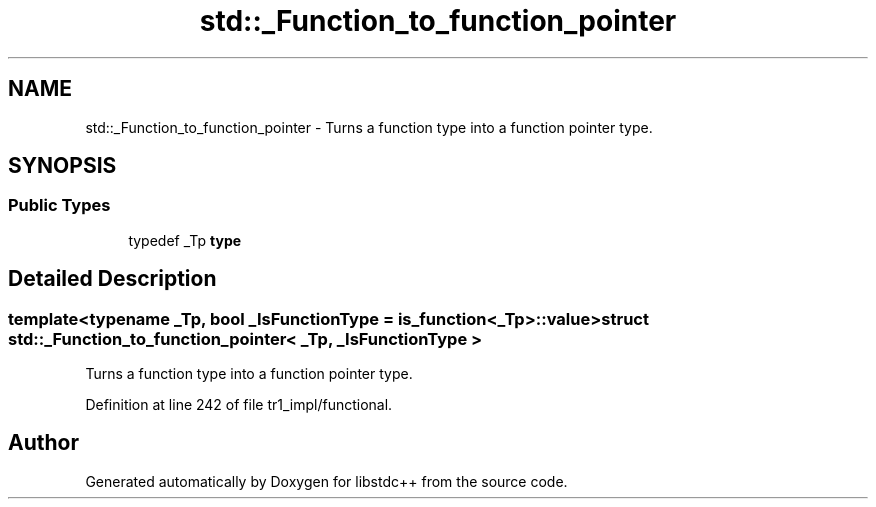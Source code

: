 .TH "std::_Function_to_function_pointer" 3 "21 Apr 2009" "libstdc++" \" -*- nroff -*-
.ad l
.nh
.SH NAME
std::_Function_to_function_pointer \- Turns a function type into a function pointer type.  

.PP
.SH SYNOPSIS
.br
.PP
.SS "Public Types"

.in +1c
.ti -1c
.RI "typedef _Tp \fBtype\fP"
.br
.in -1c
.SH "Detailed Description"
.PP 

.SS "template<typename _Tp, bool _IsFunctionType = is_function<_Tp>::value> struct std::_Function_to_function_pointer< _Tp, _IsFunctionType >"
Turns a function type into a function pointer type. 
.PP
Definition at line 242 of file tr1_impl/functional.

.SH "Author"
.PP 
Generated automatically by Doxygen for libstdc++ from the source code.
